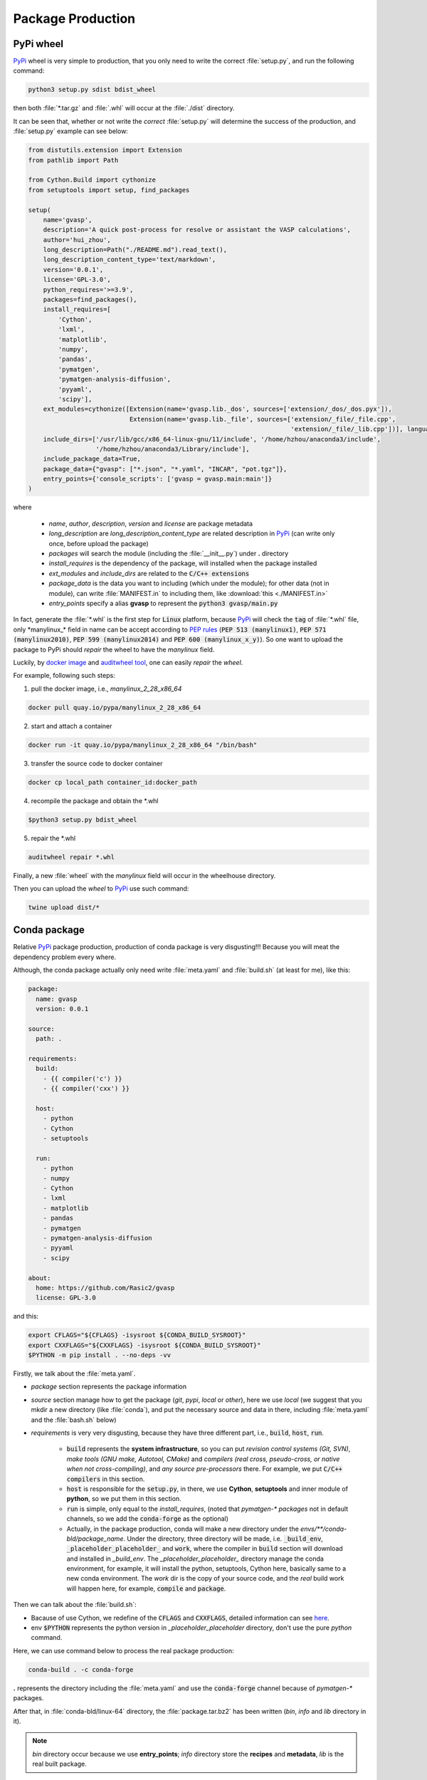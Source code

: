 Package Production
===================

PyPi wheel
-----------

`PyPi <https://pypi.org/>`_ wheel is very simple to production, that you only need to write the correct :file:`setup.py`, and run the following command:

.. code-block:: bash

    python3 setup.py sdist bdist_wheel

then both :file:`*.tar.gz` and :file:`.whl` will occur at the :file:`./dist` directory.

It can be seen that, whether or not write the `correct` :file:`setup.py` will determine the success of the production, and :file:`setup.py` example can see below:

.. code-block:: python

    from distutils.extension import Extension
    from pathlib import Path

    from Cython.Build import cythonize
    from setuptools import setup, find_packages

    setup(
        name='gvasp',
        description='A quick post-process for resolve or assistant the VASP calculations',
        author='hui_zhou',
        long_description=Path("./README.md").read_text(),
        long_description_content_type='text/markdown',
        version='0.0.1',
        license='GPL-3.0',
        python_requires='>=3.9',
        packages=find_packages(),
        install_requires=[
            'Cython',
            'lxml',
            'matplotlib',
            'numpy',
            'pandas',
            'pymatgen',
            'pymatgen-analysis-diffusion',
            'pyyaml',
            'scipy'],
        ext_modules=cythonize([Extension(name='gvasp.lib._dos', sources=['extension/_dos/_dos.pyx']),
                               Extension(name='gvasp.lib._file', sources=['extension/_file/_file.cpp',
                                                                          'extension/_file/_lib.cpp'])], language_level=3),
        include_dirs=['/usr/lib/gcc/x86_64-linux-gnu/11/include', '/home/hzhou/anaconda3/include',
                      '/home/hzhou/anaconda3/Library/include'],
        include_package_data=True,
        package_data={"gvasp": ["*.json", "*.yaml", "INCAR", "pot.tgz"]},
        entry_points={'console_scripts': ['gvasp = gvasp.main:main']}
    )

where

    - *name*, *author*, *description*, *version* and *license* are package metadata

    - *long_description* are *long_description_content_type* are related description in `PyPi <https://pypi.org/>`_ (can write only once, before upload the package)

    - *packages* will search the module (including the :file:`__init__.py`) under **.** directory

    - *install_requires* is the dependency of the package, will installed when the package installed

    - *ext_modules* and *include_dirs* are related to the :code:`C/C++ extensions`

    - *package_data* is the data you want to including (which under the module); for other data (not in module), can write :file:`MANIFEST.in` to including them, like :download:`this <./MANIFEST.in>`

    - *entry_points* specify a alias **gvasp** to represent the :code:`python3 gvasp/main.py`

In fact, generate the :file:`*.whl` is the first step for :code:`Linux` platform, because `PyPi <https://pypi.org/>`_ will check the :code:`tag` of :file:`*.whl` file, only \*manylinux_* field in name can be accept according to `PEP rules <https://github.com/pypa/manylinux>`_ (:code:`PEP 513 (manylinux1)`, :code:`PEP 571 (manylinux2010)`, :code:`PEP 599 (manylinux2014)` and :code:`PEP 600 (manylinux_x_y)`). So one want to upload the package to PyPi should *repair* the wheel to have the `manylinux` field.

Luckily, by `docker image <https://github.com/pypa/manylinux>`_ and `auditwheel tool <https://pypi.python.org/pypi/auditwheel>`_, one can easily `repair` the `wheel`.

For example, following such steps:

1. pull the docker image, i.e., `manylinux_2_28_x86_64`

.. code-block:: bash

    docker pull quay.io/pypa/manylinux_2_28_x86_64

2. start and attach a container

.. code-block:: bash

    docker run -it quay.io/pypa/manylinux_2_28_x86_64 "/bin/bash"

3. transfer the source code to docker container

.. code-block:: bash

    docker cp local_path container_id:docker_path

4. recompile the package and obtain the \*.whl

.. code-block:: bash

    $python3 setup.py bdist_wheel

5. repair the \*.whl

.. code-block:: bash

    auditwheel repair *.whl

Finally, a new :file:`wheel` with the `manylinux` field will occur in the wheelhouse directory.

Then you can upload the `wheel` to `PyPi <https://pypi.org/>`_ use such command:

.. code-block:: bash

    twine upload dist/*

Conda package
--------------

Relative `PyPi <https://pypi.org/>`_ package production, production of conda package is very disgusting!!! Because you will meat the dependency problem every where.

Although, the conda package actually only need write :file:`meta.yaml` and :file:`build.sh` (at least for me), like this:

.. code-block:: yaml

    package:
      name: gvasp
      version: 0.0.1

    source:
      path: .

    requirements:
      build:
        - {{ compiler('c') }}
        - {{ compiler('cxx') }}

      host:
        - python
        - Cython
        - setuptools

      run:
        - python
        - numpy
        - Cython
        - lxml
        - matplotlib
        - pandas
        - pymatgen
        - pymatgen-analysis-diffusion
        - pyyaml
        - scipy

    about:
      home: https://github.com/Rasic2/gvasp
      license: GPL-3.0

and this:

.. code-block:: bash

    export CFLAGS="${CFLAGS} -isysroot ${CONDA_BUILD_SYSROOT}"
    export CXXFLAGS="${CXXFLAGS} -isysroot ${CONDA_BUILD_SYSROOT}"
    $PYTHON -m pip install . --no-deps -vv

Firstly, we talk about the :file:`meta.yaml`.

* `package` section represents the package information

* `source` section manage how to get the package (`git`, `pypi`, `local` or `other`), here we use `local` (we suggest that you mkdir a new directory (like :file:`conda`), and put the necessary source and data in there, including :file:`meta.yaml` and the :file:`bash.sh` below)

* `requirements` is very very disgusting, because they have three different part, i.e., :code:`build`, :code:`host`, :code:`run`.

    * :code:`build` represents the **system infrastructure**, so you can put `revision control systems (Git, SVN)`, `make tools (GNU make, Autotool, CMake)` and `compilers (real cross, pseudo-cross, or native when not cross-compiling)`, and `any source pre-processors` there. For example, we put :code:`C/C++ compilers` in this section.

    * :code:`host` is responsible for the :code:`setup.py`, in there, we use **Cython**, **setuptools** and inner module of **python**, so we put them in this section.

    * :code:`run` is simple, only equal to the `install_requires`, (noted that `pymatgen-\* packages` not in default channels, so we add the :code:`conda-forge` as the optional)

    * Actually, in the package production, conda will make a new directory under the `envs/**/conda-bld/package_name`. Under the directory, three directory will be made, i.e. :code:`_build_env`, :code:`_placeholder_placeholder_` and :code:`work`, where the compiler in :code:`build` section will download and installed in `_build_env`. The `_placeholder_placeholder_` directory manage the conda environment, for example, it will install the python, setuptools, Cython here, basically same to a new conda environment. The `work` dir is the copy of your source code, and the `real` build work will happen here, for example, :code:`compile` and :code:`package`.

Then we can talk about the :file:`build.sh`:

* Bacause of use Cython, we redefine of the :code:`CFLAGS` and :code:`CXXFLAGS`, detailed information can see `here <https://docs.conda.io/projects/conda-build/en/latest/resources/compiler-tools.html?highlight=Cython#macos-sdk>`_.

* env :code:`$PYTHON` represents the python version in `_placeholder_placeholder` directory, don't use the pure `python` command.

Here, we can use command below to process the real package production:

.. code-block:: bash

    conda-build . -c conda-forge

**.** represents the directory including the :file:`meta.yaml` and use the :code:`conda-forge` channel because of `pymatgen-*` packages.

After that, in :file:`conda-bld/linux-64` directory, the :file:`package.tar.bz2` has been written (`bin`, `info` and `lib` directory in it).

.. note::
    *bin* directory occur because we use **entry_points**; *info* directory store the **recipes** and **metadata**, *lib* is the real built package.

Finally, we can use :code:`Anaconda` command to upload the package:

.. code-block:: bash

    Anaconda upload *.tar.bz2

Install package can do this:

.. code-block:: bash

    conda install -c hui_zhou -c conda-forge qvasp

.. attention::
    When install the package, noticed that we used the compilers in **conda-forge** channel, so we particularly add this channel to install the package, otherwise conflicts will occur.